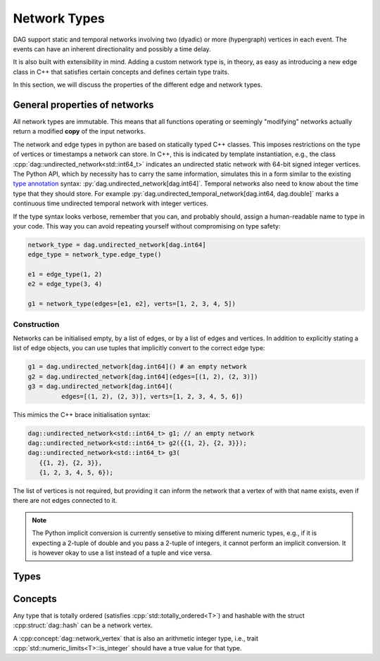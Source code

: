 Network Types
=============

DAG support static and temporal networks involving two (dyadic) or more
(hypergraph) vertices in each event. The events can have an inherent
directionality and possibly a time delay.

It is also built with extensibility in mind. Adding a custom network type is, in
theory, as easy as introducing a new edge class in C++ that satisfies certain
concepts and defines certain type traits.

In this section, we will discuss the properties of the different edge and
network types.


General properties of networks
------------------------------

All network types are immutable. This means that all functions operating or
seemingly "modifying" networks actually return a modified **copy** of the input
networks.

The network and edge types in python are based on statically typed C++ classes.
This imposes restrictions on the type of vertices or timestamps a network can
store. In C++, this is indicated by template instantiation, e.g., the class
:cpp:`dag::undirected_network<std::int64_t>` indicates an undirected static
network with 64-bit signed integer vertices. The Python API, which by necessity
has to carry the same information, simulates this in a form similar to the
existing `type annotation`_ syntax: :py:`dag.undirected_network[dag.int64]`.
Temporal networks also need to know about the time type that they should store.
For example :py:`dag.undirected_temporal_network[dag.int64, dag.double]`
marks a continuous time undirected temporal network with integer vertices.

If the type syntax looks verbose, remember that you can, and probably should,
assign a human-readable name to type in your code. This way you can avoid
repeating yourself without compromising on type safety:

.. code-block:: python

      network_type = dag.undirected_network[dag.int64]
      edge_type = network_type.edge_type()

      e1 = edge_type(1, 2)
      e2 = edge_type(3, 4)

      g1 = network_type(edges=[e1, e2], verts=[1, 2, 3, 4, 5])


.. _`type annotation`: https://docs.python.org/3/library/typing.html


Construction
^^^^^^^^^^^^

Networks can be initialised empty, by a list of edges, or by a list of edges and
vertices. In addition to explicitly stating a list of edge objects, you can use
tuples that implicitly convert to the correct edge type:

.. code-block:: python

      g1 = dag.undirected_network[dag.int64]() # an empty network
      g2 = dag.undirected_network[dag.int64](edges=[(1, 2), (2, 3)])
      g3 = dag.undirected_network[dag.int64](
               edges=[(1, 2), (2, 3)], verts=[1, 2, 3, 4, 5, 6])


This mimics the C++ brace initialisation syntax:

.. code-block:: cpp

      dag::undirected_network<std::int64_t> g1; // an empty network
      dag::undirected_network<std::int64_t> g2({{1, 2}, {2, 3}});
      dag::undirected_network<std::int64_t> g3(
         {{1, 2}, {2, 3}},
         {1, 2, 3, 4, 5, 6});


The list of vertices is not required, but providing it can inform the network
that a vertex of with that name exists, even if there are not edges connected
to it.

.. note::

   The Python implicit conversion is currently sensetive to mixing different
   numeric types, e.g., if it is expecting a 2-tuple of double and you pass a
   2-tuple of integers, it cannot perform an implicit conversion. It is however
   okay to use a list instead of a tuple and vice versa.


Types
-----

.. cpp:class:: template <dag::network_edge EdgeT> dag::network<EdgeT>

.. cpp:class:: template <dag::network_vertex VertT> \
   dag::undirected_network<VertT>

.. cpp:class:: template <dag::network_vertex VertT> \
   dag::directed_network<VertT>

.. cpp:class:: template <dag::network_vertex VertT> \
   dag::undirected_hypernetwork<VertT>

.. cpp:class:: template <dag::network_vertex VertT> \
   dag::directed_hypernetwork<VertT>


.. cpp:class:: template <dag::network_vertex VertT, typename TimeT> \
   dag::undirected_temporal_network<VertT, TimeT>

.. cpp:class:: template <dag::network_vertex VertT, typename TimeT> \
   dag::directed_temporal_network<VertT, TimeT>

.. cpp:class:: template <dag::network_vertex VertT, typename TimeT> \
   dag::directed_delayed_temporal_network<VertT, TimeT>

.. cpp:class:: template <dag::network_vertex VertT, typename TimeT> \
   dag::undirected_temporal_hypernetwork<VertT, TimeT>

.. cpp:class:: template <dag::network_vertex VertT, typename TimeT> \
   dag::directed_temporal_hypernetwork<VertT, TimeT>

.. cpp:class:: template <dag::network_vertex VertT, typename TimeT> \
   dag::directed_delayed_temporal_hypernetwork<VertT, TimeT>

..
   A list of acceptible vertex types and time types
   A list of edge/network types, their properties (what they store)


Concepts
--------

.. cpp:concept:: template <typename T> dag::network_vertex

Any type that is totally ordered (satisfies :cpp:`std::totally_ordered<T>`) and
hashable with the struct :cpp:struct:`dag::hash` can be a network vertex.

.. cpp:concept:: template <typename T> dag::integer_vertex

A :cpp:concept:`dag::network_vertex` that is also an arithmetic integer type,
i.e., trait :cpp:`std::numeric_limits<T>::is_integer` should have a true value
for that type.

..
   network_edge, static edge and temporal edge concepts

